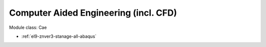 .. _el9-znver3-stanage-cae:

Computer Aided Engineering (incl. CFD)
^^^^^^^^^^^^^^^^^^^^^^^^^^^^^^^^^^^^^^

Module class: Cae

* :ref:`el9-znver3-stanage-all-abaqus`
